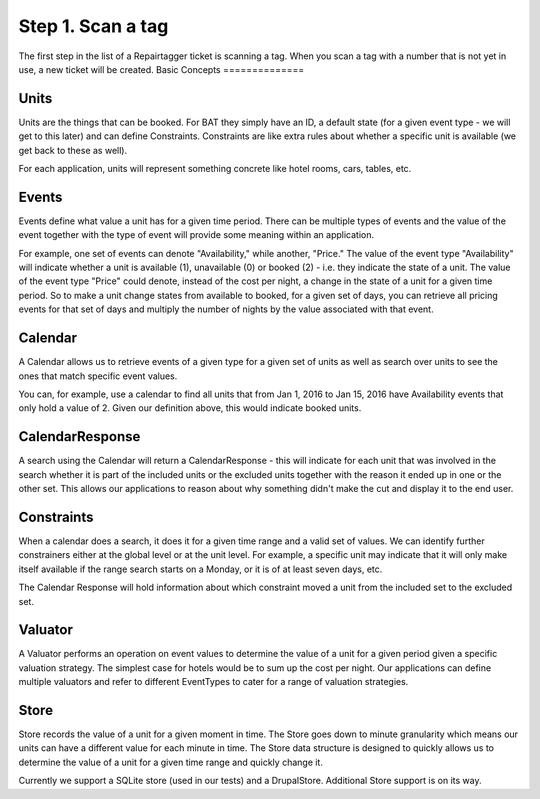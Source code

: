 .. _scantag:

Step 1. Scan a tag
******************

The first step in the list of a Repairtagger ticket is scanning a tag.  When you
scan a tag with a number that is not yet in use, a new ticket will be created.
Basic Concepts
==============


.. image:: images/bat-high-level.png

Units
-----

Units are the things that can be booked. For BAT they simply have an ID, a default state (for a given event type - we will get to this later) and can define Constraints. Constraints are like extra rules about whether a specific unit is available (we get back to these as well).

For each application, units will represent something concrete like hotel rooms, cars, tables, etc.

Events
-------

Events define what value a unit has for a given time period. There can be multiple types of events and the value of the event together with the type of event will provide some meaning within an application.

For example, one set of events can denote "Availability," while another, "Price." The value of the event type "Availability" will indicate whether a unit is available (1), unavailable (0) or booked (2) - i.e. they indicate the state of a unit. The value of the event type "Price" could denote, instead of the cost per night, a change in the state of a unit for a given time period. So to make a unit change states from available to booked, for a given set of days, you can retrieve all pricing events for that set of days and multiply the number of nights by the value associated with that event.

Calendar
---------

A Calendar allows us to retrieve events of a given type for a given set of units as well as search over units to see the ones that match specific event values.

You can, for example, use a calendar to find all units that from Jan 1, 2016 to Jan 15, 2016 have Availability events that only hold a value of 2. Given our definition above, this would indicate booked units.

CalendarResponse
-----------------

A search using the Calendar will return a CalendarResponse - this will indicate for each unit that was involved in the search whether it is part of the included units or the excluded units together with the reason it ended up in one or the other set. This allows our applications to reason about why something didn't make the cut and display it to the end user.

Constraints
-----------

When a calendar does a search, it does it for a given time range and a valid set of values. We can identify further constrainers either at the global level or at the unit level. For example, a specific unit may indicate that it will only make itself available if the range search starts on a Monday, or it is of at least seven days, etc.

The Calendar Response will hold information about which constraint moved a unit from the included set to the excluded set.

Valuator
--------

A Valuator performs an operation on event values to determine the value of a unit for a given period given a specific valuation strategy. The simplest case for hotels would be to sum up the cost per night. Our applications can define multiple valuators and refer to different EventTypes to cater for a range of valuation strategies.

Store
------
Store records the value of a unit for a given moment in time. The Store goes down to minute granularity which means our units can have a different value for each minute in time. The Store data structure is designed to quickly allows us to determine the value of a unit for a given time range and quickly change it.

Currently we support a SQLite store (used in our tests) and a DrupalStore. Additional Store support is on its way.
